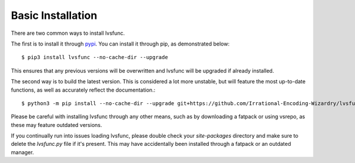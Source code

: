Basic Installation
------------------

There are two common ways to install lvsfunc.

The first is to install it through `pypi <https://pypi.org/project/lvsfunc/>`_. You can install it through pip, as demonstrated below::

    $ pip3 install lvsfunc --no-cache-dir --upgrade

This ensures that any previous versions will be overwritten and lvsfunc will be upgraded if already installed.

The second way is to build the latest version. This is considered a lot more unstable, but will feature the most up-to-date functions, as well as accurately reflect the documentation.::

    $ python3 -m pip install --no-cache-dir --upgrade git+https://github.com/Irrational-Encoding-Wizardry/lvsfunc.git -U

Please be careful with installing lvsfunc through any other means, such as by downloading a fatpack or using vsrepo, as these may feature outdated versions.

If you continually run into issues loading lvsfunc, please double check your `site-packages` directory and make sure to delete the `lvsfunc.py` file if it's present. This may have accidentally been installed through a fatpack or an outdated manager.

